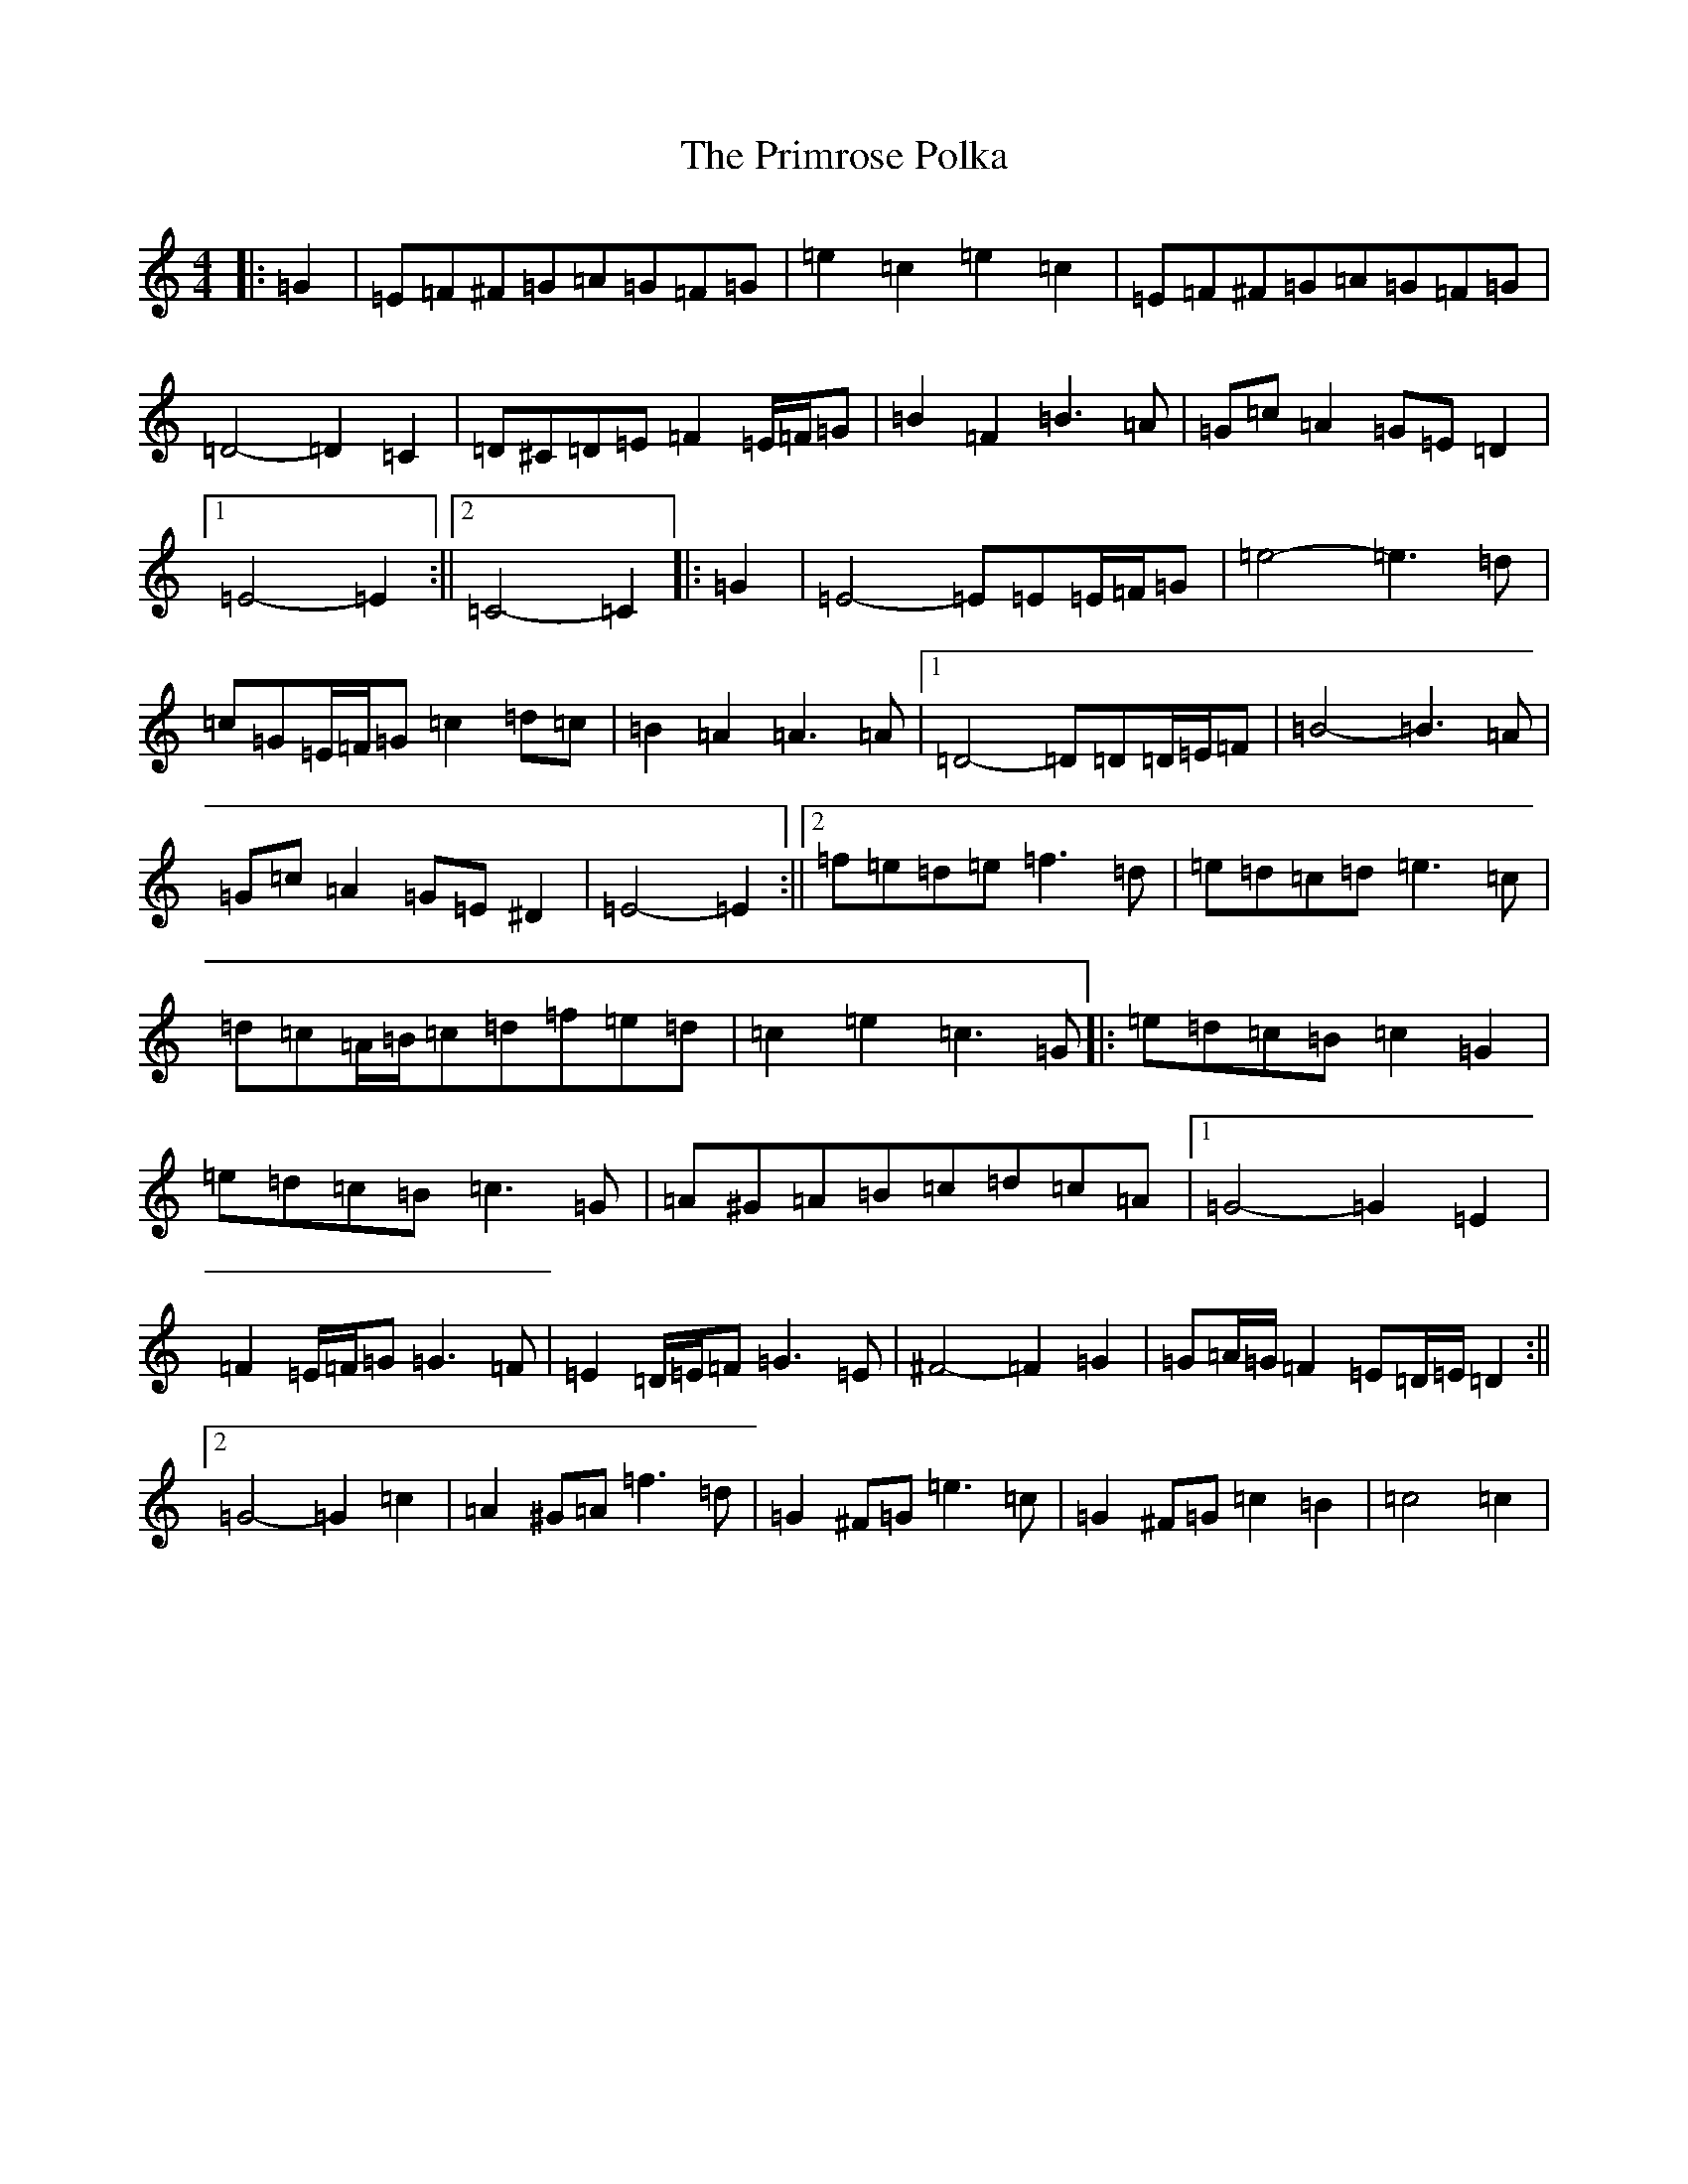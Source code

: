X: 17452
T: Primrose Polka, The
S: https://thesession.org/tunes/3860#setting16778
Z: G Major
R: barndance
M:4/4
L:1/8
K: C Major
|:=G2|=E=F^F=G=A=G=F=G|=e2=c2=e2=c2|=E=F^F=G=A=G=F=G|=D4-=D2=C2|=D^C=D=E=F2=E/2=F/2=G|=B2=F2=B3=A|=G=c=A2=G=E=D2|1=E4-=E2:||2=C4-=C2|:=G2|=E4-=E=E=E/2=F/2=G|=e4-=e3=d|=c=G=E/2=F/2=G=c2=d=c|=B2=A2=A3=A|1=D4-=D=D=D/2=E/2=F|=B4-=B3=A|=G=c=A2=G=E^D2|=E4-=E2:||2=f=e=d=e=f3=d|=e=d=c=d=e3=c|=d=c=A/2=B/2=c=d=f=e=d|=c2=e2=c3=G|:=e=d=c=B=c2=G2|=e=d=c=B=c3=G|=A^G=A=B=c=d=c=A|1=G4-=G2=E2|=F2=E/2=F/2=G=G3=F|=E2=D/2=E/2=F=G3=E|^F4-=F2=G2|=G=A/2=G/2=F2=E=D/2=E/2=D2:||2=G4-=G2=c2|=A2^G=A=f3=d|=G2^F=G=e3=c|=G2^F=G=c2=B2|=c4=c2|